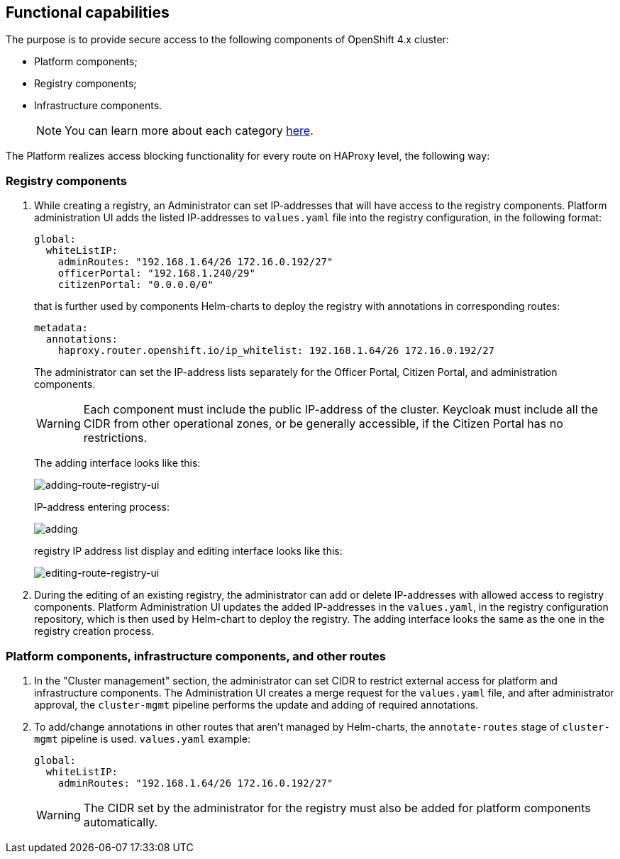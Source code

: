 //== Функціональні можливості
== Functional capabilities

//🌐 This document is available in both English and Ukrainian. Use the language toggle in the top right corner to switch between versions.

//З метою забезпечення безпечного доступу до наступних компонент кластера OpenShift 4.x:
The purpose is to provide secure access to the following components of OpenShift 4.x cluster:

//- Платформні;
//- Реєстрові;
//- Інфраструктурні.
- Platform components;
- Registry components;
- Infrastructure components.
+
//NOTE: Більш детально ознайомитись з кожною категорією можна xref:architecture/platform/operational/user-management/ddm-auth.adoc[тут].
NOTE: You can learn more about each category xref:architecture/platform/operational/user-management/ddm-auth.adoc[here].

//Платформа реалізує функціонал блокування доступу до кожного маршруту (route) на рівні HAProxy наступним чином:
The Platform realizes access blocking functionality for every route on HAProxy level, the following way:

//==== Реєстрові
=== Registry components

//. При створенні реєстру Адміністратором, у нього є можливість задати IP-адреси з яких буде дозволений доступ до реєстрових компонентів. Інтерфейс адміністрування платформи додає внесені IP-адреси до файлу `values.yaml` в реєстрову конфігурацію в форматі:
. While creating a registry, an Administrator can set IP-addresses that will have access to the registry components. Platform administration UI adds the listed IP-addresses to `values.yaml` file into the registry configuration, in the following format:
[source, yaml]
global:
  whiteListIP:
    adminRoutes: "192.168.1.64/26 172.16.0.192/27"
    officerPortal: "192.168.1.240/29"
    citizenPortal: "0.0.0.0/0"

+
//який, надалі використовується Helm-чартами компонент для розгортання реєстру з анотаціями у відповідних роутах:
that is further used by components Helm-charts to deploy the registry with annotations in corresponding routes:

+
[source, yaml]
metadata:
  annotations:
    haproxy.router.openshift.io/ip_whitelist: 192.168.1.64/26 172.16.0.192/27

+
//Адміністратор має можливість задавати список IP-адрес окремо для кабінету чиновника, кабінету громадянина та окремо для адміністративних компонентів.
The administrator can set the IP-address lists separately for the Officer Portal, Citizen Portal, and administration components.

+
[WARNING]
//Кожен компонент має містити публічну IP-адресу кластера. Keycloak, у свою чергу, має містити всі CIDR з інших операційних зон або доступний всім, якщо кабінет громадянина не має обмежень.
Each component must include the public IP-address of the cluster. Keycloak must include all the CIDR from other operational zones, or be generally accessible, if the Citizen Portal has no restrictions.

+
//Інтерфейс додавання має наступний вигляд:
The adding interface looks like this:
+
image::architecture/platform/administrative/config-management/secure-endpoints/creating-reg.png[adding-route-registry-ui,float="center",align="center"]
//процес ввведення IP-адреси:
IP-address entering process:
+

image::architecture/platform/administrative/config-management/secure-endpoints/adding.png[]
//інтерфейс відображення та редагування списку IP-адрес реєстру має наступний вигляд:
registry IP address list display and editing interface looks like this:
+

image::architecture/platform/administrative/config-management/secure-endpoints/reg-info.png[editing-route-registry-ui,float="center",align="center"]
//. При редагуванні вже наявного реєстру в адміністратора також є можливість задати або видалити IP-адреси з яких буде дозволений доступ до реєстрових компонентів. Інтерфейс адміністрування платформи оновлює внесені IP-адреси в файлі `values.yaml` в конфігураційному репозиторії реєстру, який надалі використовується Helm-чартом для розгортання реєстру. Інтерфейс додавання має такий самий вигляд як і при створенні реєстру.
. During the editing of an existing registry, the administrator can add or delete IP-addresses with allowed access to registry components. Platform Administration UI updates the added IP-addresses in the `values.yaml`, in the registry configuration repository, which is then used by Helm-chart to deploy the registry. The adding interface looks the same as the one in the registry creation process.

//==== Платформні, інфраструктурні та інші роути
=== Platform components, infrastructure components, and other routes

//. У розділі "Керування кластером" в адміністратора є можливість задати CIDR для обмеження зовнішнього доступу для платформних та інфраструктурних компонентів. Інтерфейс адміністрування платформи створює запит на зміну (MR) в файлі `values.yaml` та після затвердження адміністратором `cluster-mgmt` пайплайн виконує оновлення та додавання необхідних анотацій.
. In the "Cluster management" section, the administrator can set CIDR to restrict external access for platform and infrastructure components. The Administration UI creates a merge request for the `values.yaml` file, and after administrator approval, the `cluster-mgmt` pipeline performs the update and adding of required annotations.
//. У всі інші роути, які не керуються Helm-чартами, анотації додаються/змінюються за допомогою `annotate-routes` стейджу в `cluster-mgmt` пайплайні. Приклад `values.yaml`:
. To add/change annotations in other routes that aren't managed by Helm-charts, the `annotate-routes` stage of `cluster-mgmt` pipeline is used. `values.yaml` example:
+
[source, yaml]
global:
  whiteListIP:
    adminRoutes: "192.168.1.64/26 172.16.0.192/27"
+

[WARNING]
//CIDR внесені адміністратором для реєстру повинні також бути додані для платформних компонентів автоматично.
The CIDR set by the administrator for the registry must also be added for platform components automatically.